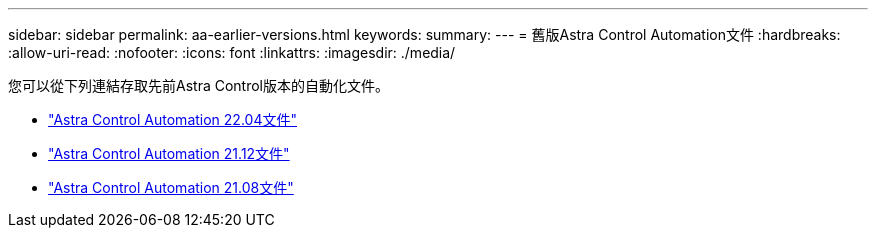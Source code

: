 ---
sidebar: sidebar 
permalink: aa-earlier-versions.html 
keywords:  
summary:  
---
= 舊版Astra Control Automation文件
:hardbreaks:
:allow-uri-read: 
:nofooter: 
:icons: font
:linkattrs: 
:imagesdir: ./media/


[role="lead"]
您可以從下列連結存取先前Astra Control版本的自動化文件。

* https://docs.netapp.com/us-en/astra-automation-2204/["Astra Control Automation 22.04文件"^]
* https://docs.netapp.com/us-en/astra-automation-2112/["Astra Control Automation 21.12文件"^]
* https://docs.netapp.com/us-en/astra-automation-2108/["Astra Control Automation 21.08文件"^]

